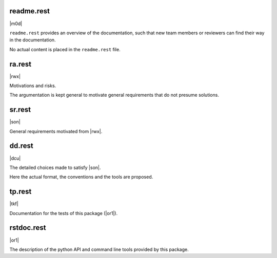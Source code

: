 
readme.rest
-----------

|m0d|

``readme.rest`` provides an overview of the documentation, 
such that new team members or reviewers can find their way in the documentation.

No actual content is placed in the ``readme.rest`` file.

ra.rest
-------

|rwx|

Motivations and risks.

The argumentation is kept general to
motivate general requirements that do not presume solutions.

sr.rest
-------

|son|

General requirements motivated from |rwx|.

dd.rest
-------

|dcu|

The detailed choices made to satisfy |son|.

Here the actual format, the conventions and the tools
are proposed.

tp.rest
-------

|tkf|

Documentation for the tests of this package (|or1|).

rstdoc.rest
-----------

|or1|

The description of the python API and command line tools provided by this package.

